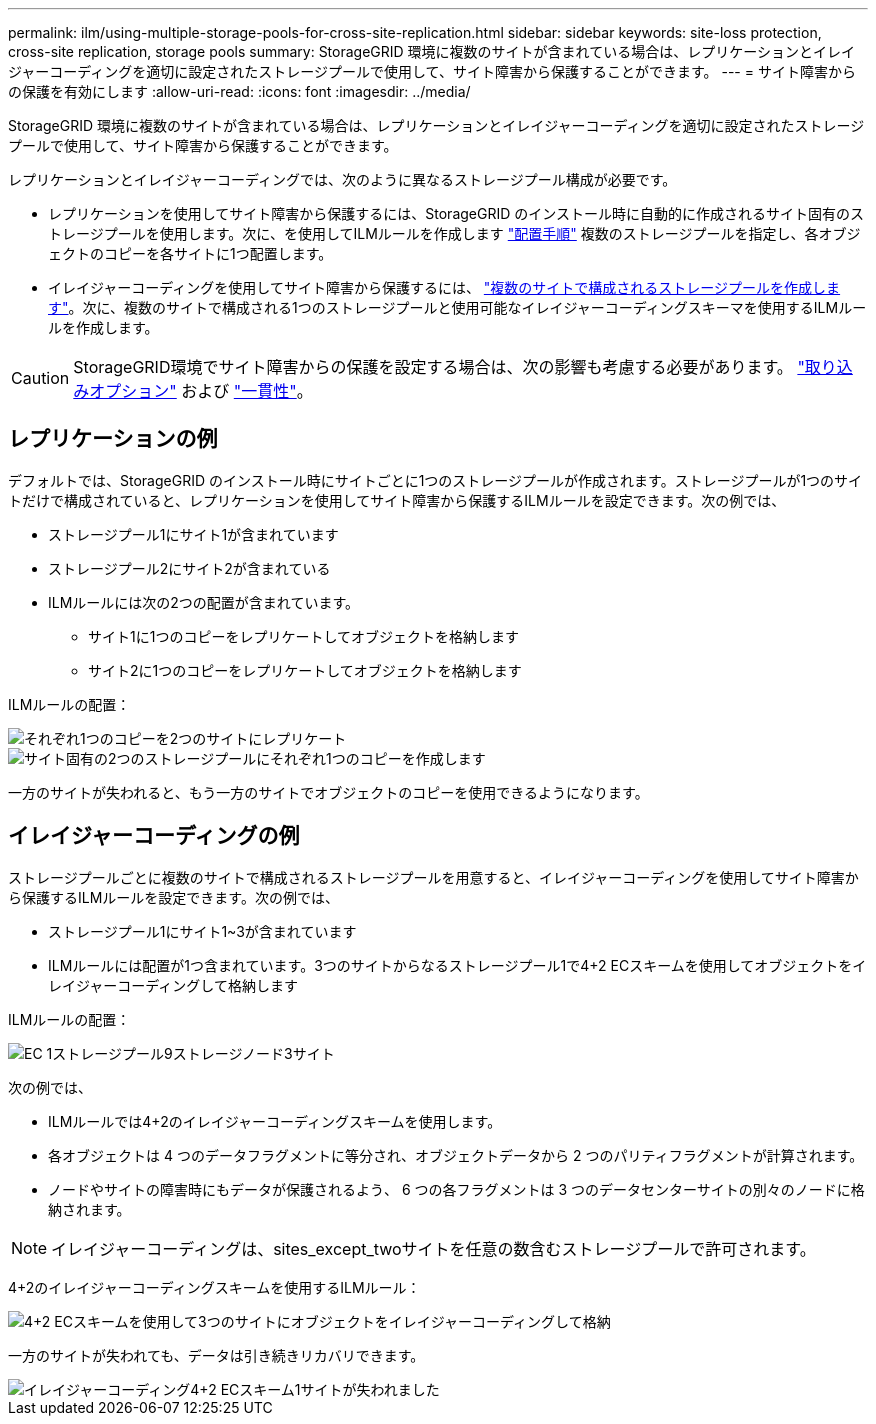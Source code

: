 ---
permalink: ilm/using-multiple-storage-pools-for-cross-site-replication.html 
sidebar: sidebar 
keywords: site-loss protection, cross-site replication, storage pools 
summary: StorageGRID 環境に複数のサイトが含まれている場合は、レプリケーションとイレイジャーコーディングを適切に設定されたストレージプールで使用して、サイト障害から保護することができます。 
---
= サイト障害からの保護を有効にします
:allow-uri-read: 
:icons: font
:imagesdir: ../media/


[role="lead"]
StorageGRID 環境に複数のサイトが含まれている場合は、レプリケーションとイレイジャーコーディングを適切に設定されたストレージプールで使用して、サイト障害から保護することができます。

レプリケーションとイレイジャーコーディングでは、次のように異なるストレージプール構成が必要です。

* レプリケーションを使用してサイト障害から保護するには、StorageGRID のインストール時に自動的に作成されるサイト固有のストレージプールを使用します。次に、を使用してILMルールを作成します link:create-ilm-rule-define-placements.html["配置手順"] 複数のストレージプールを指定し、各オブジェクトのコピーを各サイトに1つ配置します。
* イレイジャーコーディングを使用してサイト障害から保護するには、 link:guidelines-for-creating-storage-pools.html#guidelines-for-storage-pools-used-for-erasure-coded-copies["複数のサイトで構成されるストレージプールを作成します"]。次に、複数のサイトで構成される1つのストレージプールと使用可能なイレイジャーコーディングスキーマを使用するILMルールを作成します。



CAUTION: StorageGRID環境でサイト障害からの保護を設定する場合は、次の影響も考慮する必要があります。 link:data-protection-options-for-ingest.html["取り込みオプション"] および link:../s3/consistency-controls.html["一貫性"]。



== レプリケーションの例

デフォルトでは、StorageGRID のインストール時にサイトごとに1つのストレージプールが作成されます。ストレージプールが1つのサイトだけで構成されていると、レプリケーションを使用してサイト障害から保護するILMルールを設定できます。次の例では、

* ストレージプール1にサイト1が含まれています
* ストレージプール2にサイト2が含まれている
* ILMルールには次の2つの配置が含まれています。
+
** サイト1に1つのコピーをレプリケートしてオブジェクトを格納します
** サイト2に1つのコピーをレプリケートしてオブジェクトを格納します




ILMルールの配置：

image::../media/ilm_replication_at_2_sites.png[それぞれ1つのコピーを2つのサイトにレプリケート]

image::../media/ilm_replication_make_2_copies_2_pools_2_sites.png[サイト固有の2つのストレージプールにそれぞれ1つのコピーを作成します]

一方のサイトが失われると、もう一方のサイトでオブジェクトのコピーを使用できるようになります。



== イレイジャーコーディングの例

ストレージプールごとに複数のサイトで構成されるストレージプールを用意すると、イレイジャーコーディングを使用してサイト障害から保護するILMルールを設定できます。次の例では、

* ストレージプール1にサイト1~3が含まれています
* ILMルールには配置が1つ含まれています。3つのサイトからなるストレージプール1で4+2 ECスキームを使用してオブジェクトをイレイジャーコーディングして格納します


ILMルールの配置：

image::../media/ilm_erasure_coding_site_loss_protection_4+2.png[EC 1ストレージプール9ストレージノード3サイト]

次の例では、

* ILMルールでは4+2のイレイジャーコーディングスキームを使用します。
* 各オブジェクトは 4 つのデータフラグメントに等分され、オブジェクトデータから 2 つのパリティフラグメントが計算されます。
* ノードやサイトの障害時にもデータが保護されるよう、 6 つの各フラグメントは 3 つのデータセンターサイトの別々のノードに格納されます。



NOTE: イレイジャーコーディングは、sites_except_twoサイトを任意の数含むストレージプールで許可されます。

4+2のイレイジャーコーディングスキームを使用するILMルール：

image::../media/ec_three_sites_4_plus_2_site_loss_example_template.png[4+2 ECスキームを使用して3つのサイトにオブジェクトをイレイジャーコーディングして格納]

一方のサイトが失われても、データは引き続きリカバリできます。

image::../media/ec_three_sites_4_plus_2_site_loss_example.png[イレイジャーコーディング4+2 ECスキーム1サイトが失われました]
